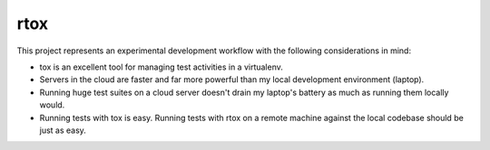 rtox
====

This project represents an experimental development workflow with the following
considerations in mind:

- tox is an excellent tool for managing test activities in a virtualenv.

- Servers in the cloud are faster and far more powerful than my local
  development environment (laptop).

- Running huge test suites on a cloud server doesn't drain my laptop's battery
  as much as running them locally would.

- Running tests with tox is easy. Running tests with rtox on a remote machine
  against the local codebase should be just as easy.
